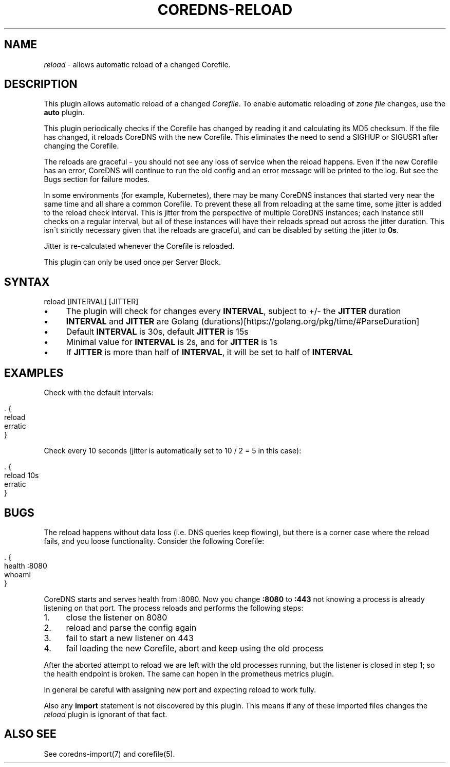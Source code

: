 .\" generated with Ronn/v0.7.3
.\" http://github.com/rtomayko/ronn/tree/0.7.3
.
.TH "COREDNS\-RELOAD" "7" "March 2019" "CoreDNS" "CoreDNS plugins"
.
.SH "NAME"
\fIreload\fR \- allows automatic reload of a changed Corefile\.
.
.SH "DESCRIPTION"
This plugin allows automatic reload of a changed \fICorefile\fR\. To enable automatic reloading of \fIzone file\fR changes, use the \fBauto\fR plugin\.
.
.P
This plugin periodically checks if the Corefile has changed by reading it and calculating its MD5 checksum\. If the file has changed, it reloads CoreDNS with the new Corefile\. This eliminates the need to send a SIGHUP or SIGUSR1 after changing the Corefile\.
.
.P
The reloads are graceful \- you should not see any loss of service when the reload happens\. Even if the new Corefile has an error, CoreDNS will continue to run the old config and an error message will be printed to the log\. But see the Bugs section for failure modes\.
.
.P
In some environments (for example, Kubernetes), there may be many CoreDNS instances that started very near the same time and all share a common Corefile\. To prevent these all from reloading at the same time, some jitter is added to the reload check interval\. This is jitter from the perspective of multiple CoreDNS instances; each instance still checks on a regular interval, but all of these instances will have their reloads spread out across the jitter duration\. This isn\'t strictly necessary given that the reloads are graceful, and can be disabled by setting the jitter to \fB0s\fR\.
.
.P
Jitter is re\-calculated whenever the Corefile is reloaded\.
.
.P
This plugin can only be used once per Server Block\.
.
.SH "SYNTAX"
.
.nf

reload [INTERVAL] [JITTER]
.
.fi
.
.IP "\(bu" 4
The plugin will check for changes every \fBINTERVAL\fR, subject to +/\- the \fBJITTER\fR duration
.
.IP "\(bu" 4
\fBINTERVAL\fR and \fBJITTER\fR are Golang (durations)[https://golang\.org/pkg/time/#ParseDuration]
.
.IP "\(bu" 4
Default \fBINTERVAL\fR is 30s, default \fBJITTER\fR is 15s
.
.IP "\(bu" 4
Minimal value for \fBINTERVAL\fR is 2s, and for \fBJITTER\fR is 1s
.
.IP "\(bu" 4
If \fBJITTER\fR is more than half of \fBINTERVAL\fR, it will be set to half of \fBINTERVAL\fR
.
.IP "" 0
.
.SH "EXAMPLES"
Check with the default intervals:
.
.IP "" 4
.
.nf

\&\. {
    reload
    erratic
}
.
.fi
.
.IP "" 0
.
.P
Check every 10 seconds (jitter is automatically set to 10 / 2 = 5 in this case):
.
.IP "" 4
.
.nf

\&\. {
    reload 10s
    erratic
}
.
.fi
.
.IP "" 0
.
.SH "BUGS"
The reload happens without data loss (i\.e\. DNS queries keep flowing), but there is a corner case where the reload fails, and you loose functionality\. Consider the following Corefile:
.
.IP "" 4
.
.nf

\&\. {
    health :8080
    whoami
}
.
.fi
.
.IP "" 0
.
.P
CoreDNS starts and serves health from :8080\. Now you change \fB:8080\fR to \fB:443\fR not knowing a process is already listening on that port\. The process reloads and performs the following steps:
.
.IP "1." 4
close the listener on 8080
.
.IP "2." 4
reload and parse the config again
.
.IP "3." 4
fail to start a new listener on 443
.
.IP "4." 4
fail loading the new Corefile, abort and keep using the old process
.
.IP "" 0
.
.P
After the aborted attempt to reload we are left with the old processes running, but the listener is closed in step 1; so the health endpoint is broken\. The same can hopen in the prometheus metrics plugin\.
.
.P
In general be careful with assigning new port and expecting reload to work fully\.
.
.P
Also any \fBimport\fR statement is not discovered by this plugin\. This means if any of these imported files changes the \fIreload\fR plugin is ignorant of that fact\.
.
.SH "ALSO SEE"
See coredns\-import(7) and corefile(5)\.

